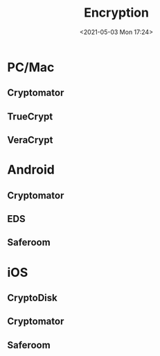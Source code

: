 #+HUGO_BASE_DIR: ../
#+TITLE: Encryption
#+DATE: <2021-05-03 Mon 17:24>
#+HUGO_AUTO_SET_LASTMOD: t
#+HUGO_TAGS: 
#+HUGO_CATEGORIES: 
#+HUGO_DRAFT: false

* PC/Mac
** Cryptomator
** TrueCrypt
** VeraCrypt
* Android
** Cryptomator
** EDS
** Saferoom
* iOS
** CryptoDisk
** Cryptomator
** Saferoom
